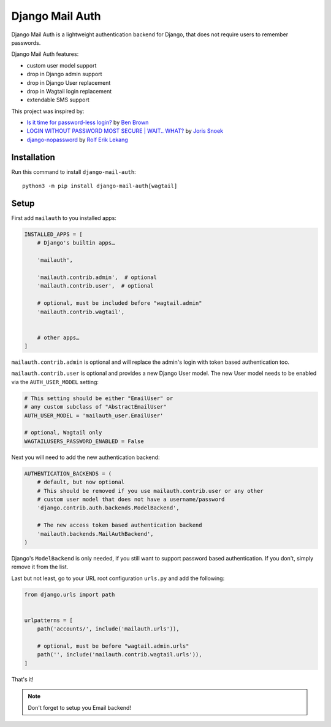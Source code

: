 ================
Django Mail Auth
================

|version| |docs| |coverage| |license|

.. figure:: sample.png
    :width: 425
    :alt: screenshot from a login form

Django Mail Auth is a lightweight authentication backend for Django,
that does not require users to remember passwords.

Django Mail Auth features:

- custom user model support
- drop in Django admin support
- drop in Django User replacement
- drop in Wagtail login replacement
- extendable SMS support

This project was inspired by:

- `Is it time for password-less login?`_ by `Ben Brown`_
- `LOGIN WITHOUT PASSWORD MOST SECURE | WAIT.. WHAT?`_ by `Joris Snoek`_
- `django-nopassword`_ by `Rolf Erik Lekang`_


.. _`Rolf Erik Lekang`: http://rolflekang.com
.. _`django-nopassword`: https://github.com/relekang/django-nopassword
.. _`Is it time for password-less login?`: http://notes.xoxco.com/post/27999787765/is-it-time-for-password-less-login
.. _`LOGIN WITHOUT PASSWORD MOST SECURE | WAIT.. WHAT?`: https://www.lucius.digital/en/blog/login-without-password-most-secure-wait-what
.. _`Ben Brown`: http://twitter.com/benbrown
.. _`Joris Snoek`: https://twitter.com/lucius_digital

Installation
------------

Run this command to install ``django-mail-auth``::

    python3 -m pip install django-mail-auth[wagtail]

Setup
-----

First add ``mailauth`` to you installed apps:

.. code-block:: python

    INSTALLED_APPS = [
        # Django's builtin apps…

        'mailauth',

        'mailauth.contrib.admin',  # optional
        'mailauth.contrib.user',  # optional

        # optional, must be included before "wagtail.admin"
        'mailauth.contrib.wagtail',


        # other apps…
    ]

``mailauth.contrib.admin`` is optional and will replace the admin's login
with token based authentication too.

``mailauth.contrib.user`` is optional and provides a new Django User model.
The new User model needs to be enabled via the ``AUTH_USER_MODEL`` setting:

.. code-block:: python

    # This setting should be either "EmailUser" or
    # any custom subclass of "AbstractEmailUser"
    AUTH_USER_MODEL = 'mailauth_user.EmailUser'

    # optional, Wagtail only
    WAGTAILUSERS_PASSWORD_ENABLED = False


Next you will need to add the new authentication backend:

.. code-block:: python

    AUTHENTICATION_BACKENDS = (
        # default, but now optional
        # This should be removed if you use mailauth.contrib.user or any other
        # custom user model that does not have a username/password
        'django.contrib.auth.backends.ModelBackend',

        # The new access token based authentication backend
        'mailauth.backends.MailAuthBackend',
    )

Django's ``ModelBackend`` is only needed, if you still want to support
password based authentication. If you don't, simply remove it from the list.

Last but not least, go to your URL root configuration ``urls.py`` and add the following:

.. code-block:: python

    from django.urls import path


    urlpatterns = [
        path('accounts/', include('mailauth.urls')),

        # optional, must be before "wagtail.admin.urls"
        path('', include('mailauth.contrib.wagtail.urls')),
    ]

That's it!

.. note:: Don't forget to setup you Email backend!

.. |version| image:: https://img.shields.io/pypi/v/django-mail-auth.svg
   :target: https://pypi.python.org/pypi/django-mail-auth/
.. |coverage| image:: https://codecov.io/gh/codingjoe/django-mail-auth/branch/main/graph/badge.svg
   :target: https://codecov.io/gh/codingjoe/django-mail-auth
.. |license| image:: https://img.shields.io/badge/license-MIT-blue.svg
   :target: :target: https://raw.githubusercontent.com/codingjoe/django-mail-auth/main/LICENSE
.. |docs| image:: https://readthedocs.org/projects/django-mail-auth/badge/?version=latest
   :target: https://django-mail-auth.readthedocs.io/en/latest/?badge=latest
   :alt: Documentation Status
